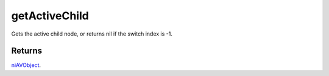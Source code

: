 getActiveChild
====================================================================================================

Gets the active child node, or returns nil if the switch index is -1.

Returns
----------------------------------------------------------------------------------------------------

`niAVObject`_.

.. _`niAVObject`: ../../../lua/type/niAVObject.html
